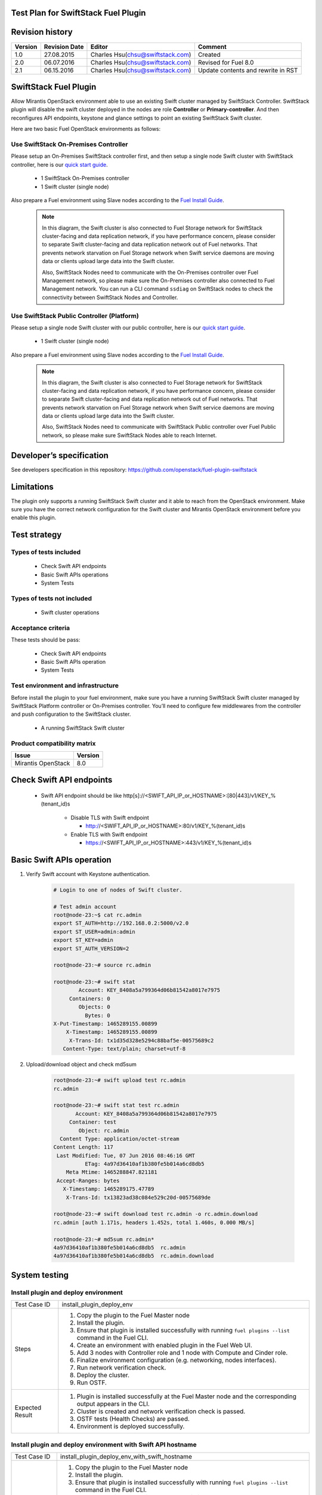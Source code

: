 Test Plan for SwiftStack Fuel Plugin
====================================

Revision history
================

.. tabularcolumns:: |p{1.5cm}|p{2.5cm}|p{6cm}|p{5.6cm}|

.. list-table::
   :header-rows: 1

   * - Version
     - Revision Date
     - Editor
     - Comment
   * - 1.0
     - 27.08.2015
     - Charles Hsu(chsu@swiftstack.com)
     - Created
   * - 2.0
     - 06.07.2016
     - Charles Hsu(chsu@swiftstack.com)
     - Revised for Fuel 8.0
   * - 2.1
     - 06.15.2016
     - Charles Hsu(chsu@swiftstack.com)
     - Update contents and rewrite in RST

SwiftStack Fuel Plugin
======================

Allow Mirantis OpenStack environment able to use an existing Swift cluster 
managed by SwiftStack Controller. SwiftStack plugin will disable the swift 
cluster deployed in the nodes are role **Controller** or **Primary-controller**. 
And then reconfigures API endpoints, keystone and glance settings to point 
an existing SwiftStack Swift cluster.

Here are two basic Fuel OpenStack environments as follows:

Use SwiftStack On-Premises Controller
-------------------------------------

Please setup an On-Premises SwiftStack controller first, and then setup a single node Swift 
cluster with SwiftStack controller, here is our `quick start guide`_.

    * 1 SwiftStack On-Premises controller
    * 1 Swift cluster (single node)

Also prepare a Fuel environment using Slave nodes according to the `Fuel Install Guide`_.

    .. note::
        In this diagram, the Swift cluster is also connected to Fuel Storage network for SwiftStack 
        cluster-facing and data replication network, if you have performance concern, please consider 
        to separate Swift cluster-facing and data replication network out of Fuel networks.
        That prevents network starvation on Fuel Storage network when Swift service daemons are 
        moving data or clients upload large data into the Swift cluster. 

        Also, SwiftStack Nodes need to communicate with the On-Premises controller over Fuel 
        Management network, so please make sure the On-Premises controller also connected to Fuel Management
        network. You can run a CLI command ``ssdiag`` on SwiftStack nodes to check the connectivity 
        between SwiftStack Nodes and Controller.

    .. image:: images/use_on_prem.png



Use SwiftStack Public Controller (Platform)
-------------------------------------------

Please setup a single node Swift cluster with our public controller, here is our `quick start guide`_.

    * 1 Swift cluster (single node)

Also prepare a Fuel environment using Slave nodes according to the `Fuel Install Guide`_.


    .. note::
        In this diagram, the Swift cluster is also connected to Fuel Storage network for SwiftStack 
        cluster-facing and data replication network, if you have performance concern, please consider 
        to separate Swift cluster-facing and data replication network out of Fuel networks.
        That prevents network starvation on Fuel Storage network when Swift service daemons are 
        moving data or clients upload large data into the Swift cluster. 

        Also, SwiftStack Nodes need to communicate with SwiftStack Public controller over Fuel 
        Public network, so please make sure SwiftStack Nodes able to reach Internet.

    .. image:: images/use_platform.png


.. _quick start guide: https://swiftstack.com/docs/install/index.html
.. _Fuel Install Guide: http://docs.openstack.org/developer/fuel-docs/userdocs/fuel-install-guide.html


Developer’s specification
=========================

See developers specification in this repository:  https://github.com/openstack/fuel-plugin-swiftstack

Limitations
===========

The plugin only supports a running SwiftStack Swift cluster and it able to reach 
from the OpenStack environment. Make sure you have the correct network 
configuration for the Swift cluster and Mirantis OpenStack environment before 
you enable this plugin.

Test strategy
=============

Types of tests included
-----------------------

 * Check Swift API endpoints
 * Basic Swift APIs operations
 * System Tests

Types of tests not included
---------------------------

 * Swift cluster operations

Acceptance criteria
-------------------

These tests should be pass:

 * Check Swift API endpoints 
 * Basic Swift APIs operation
 * System Tests

Test environment and infrastructure
-----------------------------------

Before install the plugin to your fuel environment, make sure you have a running
SwiftStack Swift cluster managed by SwiftStack Platform controller or On-Premises
controller. You’ll need to configure few middlewares from the controller and push 
configuration to the SwiftStack cluster.

 * A running SwiftStack Swift cluster

Product compatibility matrix
----------------------------

.. tabularcolumns:: |p{8cm}|p{7.6cm}|

.. list-table::
   :header-rows: 1

   * - Issue
     - Version
   * - Mirantis OpenStack  
     - 8.0

Check Swift API endpoints 
=========================

 * Swift API endpoint should be like 
   http[s]://<SWIFT_API_IP_or_HOSTNAME>:[80|443]/v1/KEY_%(tenant_id)s

    * Disable TLS with Swift endpoint
     
      * http://<SWIFT_API_IP_or_HOSTNAME>:80/v1/KEY_%(tenant_id)s

    * Enable TLS with Swift endpoint

      * https://<SWIFT_API_IP_or_HOSTNAME>:443/v1/KEY_%(tenant_id)s


    .. code-block:: bash
        ### Login to Controller node
        root@node-23:~# source ~/openrc 
        root@node-23:~# cat ~/openrc  | grep OS_AUTH_URL
        export OS_AUTH_URL='http://192.168.0.2:5000/'

        ##
        ## Correct OS_AUTH_URL, append ‘v2.0’ in the end of line
        ##
        root@node-23:~# export OS_AUTH_URL='http://192.168.0.2:5000/v2.0'

        root@node-23:~# keystone endpoint-list |grep KEY
        | b858f41ee3704f32a05060932492943b | RegionOne | 
        http://172.16.0.100:80/v1/KEY_%(tenant_id)s | 
        http://172.16.0.100:80/v1/KEY_%(tenant_id)s | 
        http://172.16.0.100:80/v1/KEY_%(tenant_id)s | 
        19966ec76f0d455d94caa87d9569a347 |


Basic Swift APIs operation
==========================

#. Verify Swift account with Keystone authentication.

    .. code-block:: bash

        # Login to one of nodes of Swift cluster. 

        # Test admin account
        root@node-23:~$ cat rc.admin 
        export ST_AUTH=http://192.168.0.2:5000/v2.0
        export ST_USER=admin:admin
        export ST_KEY=admin
        export ST_AUTH_VERSION=2

        root@node-23:~# source rc.admin 

        root@node-23:~# swift stat
                Account: KEY_8408a5a799364d06b81542a8017e7975
             Containers: 0
                Objects: 0
                  Bytes: 0
        X-Put-Timestamp: 1465289155.00899
            X-Timestamp: 1465289155.00899
             X-Trans-Id: tx1d35d328e5294c88baf5e-00575689c2
           Content-Type: text/plain; charset=utf-8


#. Upload/download object and check md5sum
    
    .. code-block:: bash
        
        root@node-23:~# swift upload test rc.admin
        rc.admin

        root@node-23:~# swift stat test rc.admin
               Account: KEY_8408a5a799364d06b81542a8017e7975
             Container: test
                Object: rc.admin
          Content Type: application/octet-stream
        Content Length: 117
         Last Modified: Tue, 07 Jun 2016 08:46:16 GMT
                  ETag: 4a97d36410af1b380fe5b014a6cd8db5
            Meta Mtime: 1465288847.821181
         Accept-Ranges: bytes
           X-Timestamp: 1465289175.47789
            X-Trans-Id: tx13823ad38c084e529c20d-00575689de

        root@node-23:~# swift download test rc.admin -o rc.admin.download
        rc.admin [auth 1.171s, headers 1.452s, total 1.460s, 0.000 MB/s]

        root@node-23:~# md5sum rc.admin*
        4a97d36410af1b380fe5b014a6cd8db5  rc.admin
        4a97d36410af1b380fe5b014a6cd8db5  rc.admin.download

System testing 
==============

Install plugin and deploy environment
-------------------------------------

.. tabularcolumns:: |p{3cm}|p{13cm}|

.. list-table::
   :header-rows: 0

   * - Test Case ID
     - install_plugin_deploy_env
   * - Steps
     -
       #. Copy the plugin to the Fuel Master node 
       #. Install the plugin.
       #. Ensure that plugin is installed successfully with running 
          ``fuel plugins --list`` command in the Fuel CLI.
       #. Create an environment with enabled plugin in the Fuel Web UI.
       #. Add 3 nodes with Controller role and 1 node with Compute and Cinder role.
       #. Finalize environment configuration (e.g. networking, nodes interfaces).
       #. Run network verification check.
       #. Deploy the cluster.
       #. Run OSTF.
   * - Expected Result
     - 
       #. Plugin is installed successfully at the Fuel Master node and the 
          corresponding output appears in the CLI.
       #. Cluster is created and network verification check is passed.
       #. OSTF tests (Health Checks) are passed.
       #. Environment is deployed successfully.


Install plugin and deploy environment with Swift API hostname 
-------------------------------------------------------------

.. tabularcolumns:: |p{3cm}|p{13cm}|

.. list-table::
   :header-rows: 0

   * - Test Case ID
     - install_plugin_deploy_env_with_swift_hostname
   * - Steps
     -
       #. Copy the plugin to the Fuel Master node
       #. Install the plugin.
       #. Ensure that plugin is installed successfully with running 
          ``fuel plugins --list`` command in the Fuel CLI.
       #. Create an environment with enabled plugin in the Fuel Web UI.
       #. Add 3 nodes with Controller role and 1 node with Compute and Cinder role.
       #. Finalize environment configuration (e.g. networking, nodes interfaces).
       #. Run network verification check.
       #. Enabled Swift API hostname in the plugin section
       #. Deploy the cluster.
       #. Run OSTF.
   * - Expected Result
     - 
       #. Plugin is installed successfully at the Fuel Master node and the
          corresponding output appears in the CLI.
       #. Cluster is created and network verification check is passed.
       #. OSTF tests (Health Checks) are passed.
       #. Environment is deployed successfully.


Modifying env with enabled plugin (removing/adding controller nodes)
--------------------------------------------------------------------

.. tabularcolumns:: |p{3cm}|p{13cm}|

.. list-table::
   :header-rows: 0

   * - Test Case ID
     - modify_env_with_plugin_remove_add_controller 
   * - Steps
     -
       #. Copy the plugin to the Fuel Master node
       #. Install the plugin.
       #. Ensure that plugin is installed successfully with running 
          ``fuel plugins --list`` command in the Fuel CLI.
       #. Create an environment with enabled plugin in the Fuel Web UI.
       #. Add 3 nodes with Controller role and 1 node with Compute and Cinder role.
       #. Finalize environment configuration (e.g. networking, nodes interfaces).
       #. Enable the plugin and configure it following the instructions 
          from the Plugin Guide.
       #. Run network verification check.
       #. Deploy the cluster.
       #. Run OSTF.
       #. Remove 1 node with Controller role 
       #. Re-deploy the cluster.
       #. Run OSTF.
       #. Add 1 new node with Controller role.
       #. Re-deploy the cluster.
       #. Run OSTF.
   * - Expected Result
     - 
       #. Plugin is installed successfully at the Fuel Master node and the 
          corresponding output appears in the CLI.
       #. Cluster is created and network verification check is passed.
       #. Plugin is enabled and configured in the Fuel Web UI.
       #. OSTF tests (Health Checks) are passed.
       #. Environment is deployed successfully.
       #. When adding/removing Controller node  (where plugin-related services are run):

          #. all plugins resources are migrated to another Controller node
          #. the environment is redeployed successfully when adding/removing Controller node.



Modifying env with enabled plugin (removing/adding compute node)
----------------------------------------------------------------

.. tabularcolumns:: |p{3cm}|p{13cm}|

.. list-table::
   :header-rows: 0

   * - Test Case ID
     - modify_env_with_plugin_remove_add_compute
   * - Steps
     - 
       #. Copy the plugin to the Fuel Master node 
       #. Install the plugin.
       #. Ensure that plugin is installed successfully with running 
          ``fuel plugins --list`` command in the Fuel CLI.
       #. Create an environment with enabled plugin in the Fuel Web UI.
       #. Add 3 nodes with Controller role and 1 node with Compute and Cinder role.
       #. Finalize environment configuration 
       #. Enable the plugin and configure it following the instructions from the Plugin Guide.
       #. Run network verification check.
       #. Deploy the cluster.
       #. Run OSTF.
       #. Add  1 new node with Compute role.
       #. Re-deploy the cluster.
       #. Run OSTF.
       #. Remove 1 node with Compute role 
       #. Re-deploy the cluster.
       #. Run OSTF.
   * - Expected Result
     - 
       #. Plugin is installed successfully at the Fuel Master node and the 
          corresponding output appears in the CLI.
       #. Cluster is created and network verification check is passed.
       #. Plugin is enabled and configured in the Fuel Web UI.
       #. OSTF tests (Health Checks) are passed.
       #. Environment is deployed successfully.
       #. When adding/removing Compute node (where plugin-related services are run):

          #. all plugins resources are migrated to another Compute node
          #. the environment is re-deployed successfully when adding/removing Compute node



Fuel create mirror and update (setup) of core repos
---------------------------------------------------

.. tabularcolumns:: |p{3cm}|p{13cm}|

.. list-table::
   :header-rows: 0

   * - Test Case ID
     - Fuel_create_mirror_update_core_repos
   * - Steps
     -
       #. Copy the plugin to the Fuel Master node 
       #. Install the plugin.
       #. Ensure that plugin is installed successfully with running 
          ``fuel plugins --list`` command in the Fuel CLI.
       #. Create an environment with enabled plugin in the Fuel Web UI.
       #. Add 3 nodes with Controller role and 1 node with Compute and Cinder role.
       #. Finalize environment configuration (e.g. networking, nodes interfaces).
       #. Enable the plugin and configure it following the instructions from the Plugin Guide.
       #. Run network verification check.
       #. Deploy the cluster.
       #. Run OSTF.
       #. Go in cli through controller / compute / storage /etc nodes and get 
          pid of services which were launched by plugin and store them.
       #. Launch the following command on the Fuel Master node:

          fuel-createmirror -M
       
       #. Launch the following command on the Fuel Master node:

          #. For MOS < 8.0:
             
             fuel --env <ENV_ID> node --node-id <NODE_ID1> <NODE_ID2> <NODE_ID_N> 
             --tasks upload_core_repos

          #. For MOS 8.0:
             
             fuel --env <ENV_ID> node --node-id <NODE_ID1> <NODE_ID2> <NODE_ID_N> 
             --tasks setup_repositories
       #. Go to controller/plugin/storage node and check if plugin's services 
          are alive and aren't changed their pid.
       #. Check with fuel nodes command that all nodes are remain in ready status.
       #. Rerun OSTF.

   * - Expected Result
     - 
       #. Plugin is installed successfully at the Fuel Master node and 
          the corresponding output appears in the CLI.
       #. Cluster is created and network verification check is passed.
       #. Plugin is enabled and configured in the Fuel Web UI.
       #. OSTF tests (Health Checks) are passed.
       #. Environment is deployed successfully.
       #. Plugin's services shouldn't be restarted after corresponding 
          task was executed. If they are restarted as some exception, 
          this information should be added to plugin's User Guide. 
       #. Cluster (nodes) should remain in ready state.
       #. OSTF test should be passed on rerun.
    
Uninstall of plugin in the deployed environment
-----------------------------------------------

.. tabularcolumns:: |p{3cm}|p{13cm}|

.. list-table::
   :header-rows: 0

   * - Test Case ID
     - uninstall_plugin_with_deployed_env
   * - Steps
     -
       #. Copy the plugin to the Fuel Master node 
       #. Install the plugin.
       #. Ensure that plugin is installed successfully with running 
          ``fuel plugins --list`` command in the Fuel CLI.
       #. Add 3 nodes with Controller role and 1 node with Compute and  Cinder role.
       #. Finalize environment configuration (e.g. networking, nodes interfaces).
       #. Enable the plugin and configure it following the instructions from the Plugin Guide.
       #. Run network verification check.
       #. Deploy the cluster.
       #. Run OSTF.
       #. Uninstall the plugin with running 
          ``fuel plugins --remove <plugin-name>==<plugin_version> (e.g. 1.0.1)``` 

       Ensure that the following output appears in CLI: 
       "400 Client Error: Bad Request (Can't delete plugin which is enabled for some environment.)"

   * - Expected Result
     - 
       #. Plugin is installed successfully at the Fuel Master node and 
          the corresponding output appears in the CLI.
       #. Cluster is created and network verification check is passed.
       #. Plugin is enabled and configured in the Fuel Web UI.
       #. OSTF tests (Health Checks) are passed.
       #. Environment is deployed successfully.
       #. Alert is displayed when trying the uninstall the plugin.


Uninstall of plugin in the non-deployed environment
---------------------------------------------------

.. tabularcolumns:: |p{3cm}|p{13cm}|

.. list-table::
   :header-rows: 0

   * - Test Case ID
     - uninstall_plugin
   * - Steps
     -
       #. Copy the plugin to the Fuel Master node 
       #. Install the plugin.
       #. Ensure that plugin is installed successfully with running 
          ``fuel plugins --list`` command in the Fuel CLI.
       #. Add 3 nodes with Controller role and 1 node with Compute and Cinder role.
       #. Finalize environment configuration (e.g. networking, nodes interfaces).
       #. Enable the plugin and configure it following the instructions from the Plugin Guide.
       #. Run network verification check.
       #. Delete listed environment
       #. Uninstall the plugin with running 
          ``fuel plugins --remove <plugin-name>==<plugin_version> (e.g. 1.0.1)`` for more details.
       #. Install the plugin.
   * - Expected Result
     - 
       #. Plugin is installed successfully at the Fuel Master node and 
          the corresponding output appears in the CLI.
       #. Cluster is created and network verification check is passed.
       #. Plugin is enabled and configured in the Fuel Web UI.
       #. When uninstalling the plugin, no plugin-related elements are 
          left in the environment (e.g. UI elements disappear, Nailgun 
          database is restored to the default state, no output for 
          command ``fuel plugins --list``).


Apply maintenance updates to deployed environment
-------------------------------------------------------------
Mirantis OpenStack features the ability to receive patches via the common 
flow called `Maintenance Updates`_. Please reach out to Partner Enablement team
about the latest Maintenance Updates portion to test against with you plugin.

.. tabularcolumns:: |p{3cm}|p{13cm}|

.. list-table::
   :header-rows: 0

   * - Test Case ID
     - apply_mu 
   * - Steps
     - 
       #. Copy the plugin to the Fuel Master node 
       #. Install the plugin.
       #. Ensure that plugin is installed successfully with running 
          ``fuel plugins --list`` command in the Fuel CLI.
       #. Add 3 nodes with Controller role and 1 node with Compute and cinder role.
       #. Finalize environment configuration (e.g. networking, nodes interfaces).
       #. Enable the plugin and configure it following the instructions from the Plugin Guide.
       #. Run network verification check.
       #. Deploy the cluster.
       #. Run OSTF.
       #. Once environment is deployed, apply maintenance updates following the instructions.
       #. Check is plugin services continue running.
       #. Make sure all nodes are in ready state and no regression is observed.
       #. Run OSTF checks.

   * - Expected Result
     - 
       #. Plugin is installed successfully at the Fuel Master node and 
          the corresponding output appears in the CLI.
       #. Cluster is created and network verification check is passed.
       #. Plugin is enabled and configured in the Fuel Web UI.
       #. OSTF tests (Health Checks) are passed.
       #. Environment is deployed successfully.
       #. Maintenance Updates do not affect running services related to the plugin
          (e.g. the services aren't restarted).
       #. Cluster remains in the fully operational state after applying Maintenance Updates.

.. _Maintenance Updates: https://docs.mirantis.com/openstack/fuel/fuel-8.0/maintenance-updates.html#mu8-0-how-to-update


Appendix
========

.. tabularcolumns:: |p{1cm}|p{14cm}|

.. list-table::
   :header-rows: 1

   * - #
     - Resource title
   * - 
     - 
 
